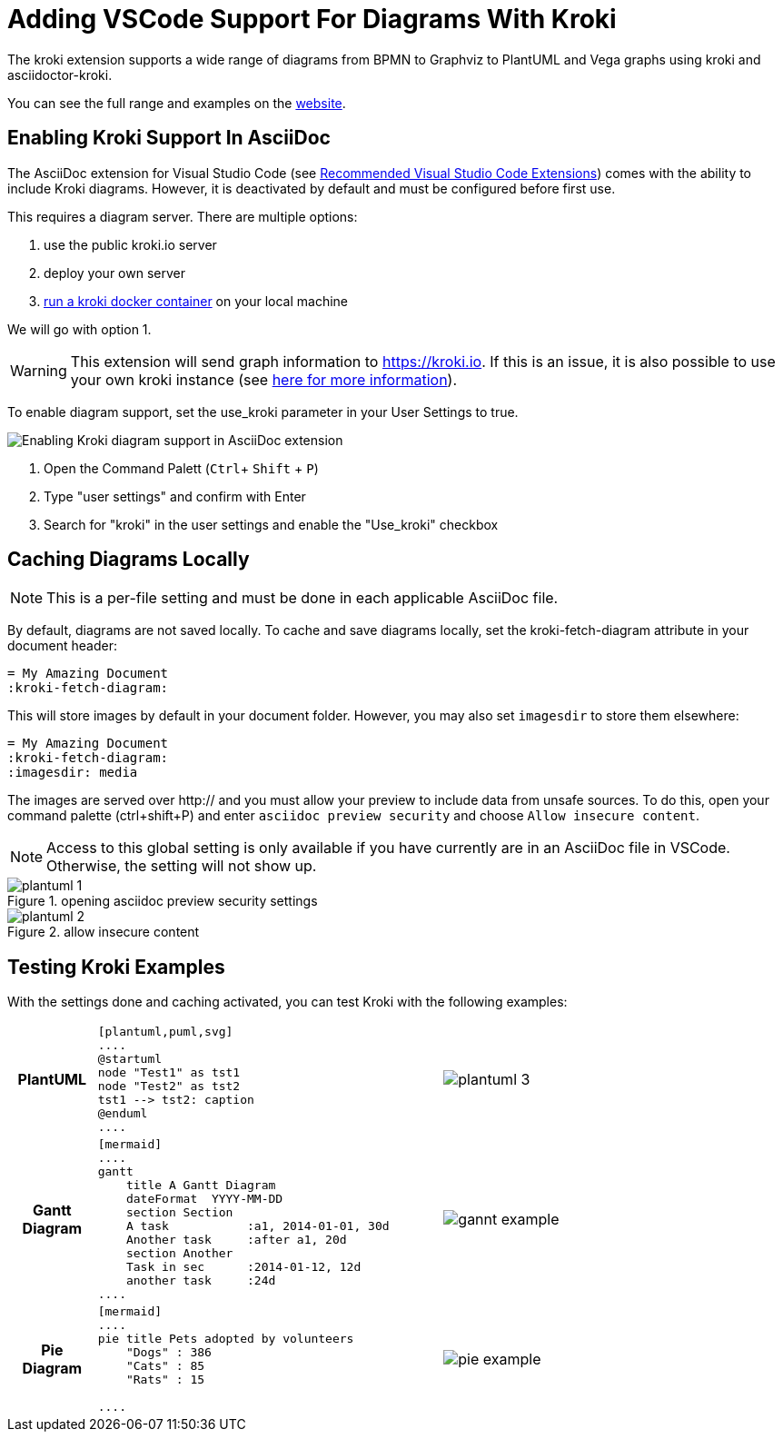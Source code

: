 = Adding VSCode Support For Diagrams With Kroki
:imagesdir: ../images

The kroki extension supports a wide range of diagrams from BPMN to Graphviz to PlantUML and Vega graphs using kroki and asciidoctor-kroki.

You can see the full range and examples on the https://kroki.io/examples.html[website].

== Enabling Kroki Support In AsciiDoc

The AsciiDoc extension for Visual Studio Code (see xref:Recommended-VSCode-Extensions.adoc#AsciiDoc[Recommended Visual Studio Code Extensions]) comes with the ability to include Kroki diagrams. However, it is deactivated by default and must be configured before first use.

This requires a diagram server. There are multiple options:

. use the public kroki.io server
. deploy your own server
. https://docs.kroki.io/kroki/setup/install/[run a kroki docker container] on your local machine

We will go with option 1.

WARNING: This extension will send graph information to https://kroki.io. If this is an issue, it is also possible to use your own kroki instance (see https://docs.kroki.io/kroki/setup/install/[here for more information]).

To enable diagram support, set the use_kroki parameter in your User Settings to true.

image::enable_kroki.gif[Enabling Kroki diagram support in AsciiDoc extension]
 
. Open the Command Palett (`Ctrl`+ `Shift` + `P`)
. Type "user settings" and confirm with Enter
. Search for "kroki" in the user settings and enable the "Use_kroki" checkbox


== Caching Diagrams Locally

NOTE: This is a per-file setting and must be done in each applicable AsciiDoc file.

By default, diagrams are not saved locally. To cache and save diagrams locally, set the kroki-fetch-diagram attribute in your document header:

    = My Amazing Document
    :kroki-fetch-diagram:

This will store images by default in your document folder. However, you may also set `imagesdir` to store them elsewhere:

    = My Amazing Document
    :kroki-fetch-diagram:
    :imagesdir: media

The images are served over http:// and you must allow your preview to include data from unsafe sources. To do this, open your command palette (ctrl+shift+P) and enter ``asciidoc preview security`` and choose ``Allow insecure content``. 

NOTE: Access to this global setting is only available if you have currently are in an AsciiDoc file in VSCode. Otherwise, the setting will not show up.

.opening asciidoc preview security settings
image::plantuml_1.png[]

.allow insecure content
image::plantuml_2.png[]

== Testing Kroki Examples

With the settings done and caching activated, you can test Kroki with the following examples:

[cols="1h,4,4"]
|===
|PlantUML
a|
[source,asciidoc]
----
[plantuml,puml,svg]
....
@startuml
node "Test1" as tst1
node "Test2" as tst2
tst1 --> tst2: caption
@enduml
....
----
a|image::plantuml_3.png[]

|Gantt Diagram
a|
---- 
[mermaid]
....
gantt
    title A Gantt Diagram
    dateFormat  YYYY-MM-DD
    section Section
    A task           :a1, 2014-01-01, 30d
    Another task     :after a1, 20d
    section Another
    Task in sec      :2014-01-12, 12d
    another task     :24d
....  
----  
a|image::gannt_example.png[]

|Pie Diagram
a|
----
[mermaid]
....
pie title Pets adopted by volunteers
    "Dogs" : 386
    "Cats" : 85
    "Rats" : 15
            
....
----
a|image::pie_example.png[]
a|
----
[mermaid]
....
graph TD
    A[Christmas] --> B(Go shopping)
    B --> C{Let me think}
    C --> D[Laptop]
    C --> E[iPhone]
....
----
a|image::flow_example.png[]
|===
